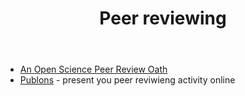 #+TITLE: Peer reviewing

- [[http://f1000research.com/articles/3-271/v2][An Open Science Peer Review Oath]]
- [[https://publons.com/][Publons]] - present you peer reviwieng activity online
